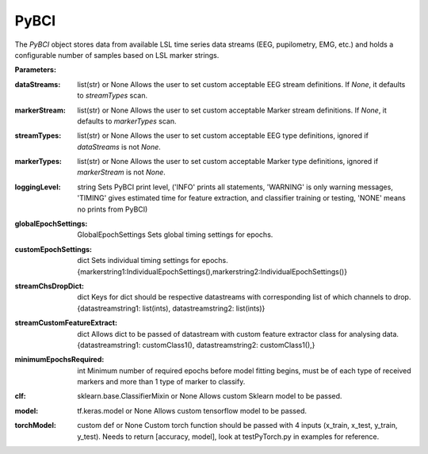 PyBCI
=====
.. class:: PyBCI(dataStreams=None, markerStream=None, streamTypes=None, markerTypes=None, loggingLevel=Logger.INFO, globalEpochSettings=GlobalEpochSettings(), customEpochSettings={}, streamChsDropDict={}, streamCustomFeatureExtract={}, minimumEpochsRequired=10, clf=None, model=None, torchModel=None)

    The `PyBCI` object stores data from available LSL time series data streams (EEG, pupilometry, EMG, etc.) and holds a configurable number of samples based on LSL marker strings.

    **Parameters:**

    .. _pybci.datastreams:
    :dataStreams: list(str) or None
        Allows the user to set custom acceptable EEG stream definitions. If `None`, it defaults to `streamTypes` scan.

    .. _pybci.markerStream:
    :markerStream: list(str) or None
        Allows the user to set custom acceptable Marker stream definitions. If `None`, it defaults to `markerTypes` scan.

    .. _pybci.streamTypes:
    :streamTypes: list(str) or None
        Allows the user to set custom acceptable EEG type definitions, ignored if `dataStreams` is not `None`.

    .. _pybci.markerTypes:
    :markerTypes: list(str) or None
        Allows the user to set custom acceptable Marker type definitions, ignored if `markerStream` is not `None`.

    .. _pybci.loggingLevel:
    :loggingLevel: string
        Sets PyBCI print level, ('INFO' prints all statements, 'WARNING' is only warning messages, 'TIMING' gives estimated time for feature extraction, and classifier training or testing, 'NONE' means no prints from PyBCI)

    .. _pybci.globalEpochSettings:
    :globalEpochSettings: GlobalEpochSettings
        Sets global timing settings for epochs.

    .. _pybci.customEpochSettings:
    :customEpochSettings: dict
        Sets individual timing settings for epochs. {markerstring1:IndividualEpochSettings(),markerstring2:IndividualEpochSettings()}

    .. _pybci.streamChsDropDict:
    :streamChsDropDict: dict
        Keys for dict should be respective datastreams with corresponding list of which channels to drop. {datastreamstring1: list(ints), datastreamstring2: list(ints)}

    .. _pybci.streamCustomFeatureExtract:
    :streamCustomFeatureExtract: dict
        Allows dict to be passed of datastream with custom feature extractor class for analysing data. {datastreamstring1: customClass1(), datastreamstring2: customClass1(),}

    .. _pybci.minimumEpochsRequired:
    :minimumEpochsRequired: int
        Minimum number of required epochs before model fitting begins, must be of each type of received markers and more than 1 type of marker to classify.

    .. _pybci.clf:
    :clf: sklearn.base.ClassifierMixin or None
        Allows custom Sklearn model to be passed.

    .. _pybci.model:
    :model: tf.keras.model or None
        Allows custom tensorflow model to be passed.

    .. _pybci.torchModel:
    :torchModel: custom def or None
        Custom torch function should be passed with 4 inputs (x_train, x_test, y_train, y_test). Needs to return [accuracy, model], look at testPyTorch.py in examples for reference.

.. py:method:: __enter__()

   Connects to the BCI.

.. py:method:: __exit__(exc_type, exc_val, exc_tb)

   Stops all threads of the BCI.

.. py:method:: Connect()

   Checks valid data and markers streams are present, controls dependent functions by setting self.connected. Returns a boolean indicating the connection status.

.. py:method:: TrainMode()

   Set the mode to Train. The BCI will try to connect if it is not already connected.

.. py:method:: TestMode()

   Set the mode to Test. The BCI will try to connect if it is not already connected.

.. py:method:: CurrentClassifierInfo()

   Returns dict. dict of "clf", "model, "torchModel"" and "accuracy" where accuracy is 0 if no model training/fitting has occurred. If mode not used corresponding value is None.
        If not connected returns {"Not Connected": None}

.. py:method:: CurrentClassifierMarkerGuess()

   Returns int | None. Returned int correlates to value of key from dict from ReceivedMarkerCount() when in testmode. 
            If in trainmode returns None.

.. py:method:: CurrentFeaturesTargets()

    Returns dict. dict of "features" and "targets" where features is 2d list of feature data and targets is a 1d list of epoch targets as ints.
            If not connected returns {"Not Connected": None}

.. py:method:: ReceivedMarkerCount()

    Returns dict. Every key is a string received on the selected LSL marker stream, the value is a list where the first item is the marker id value, 
            use with CurrentClassifierMarkerGuess() the second value is a received count for that marker type. Will be empty if no markers received.

